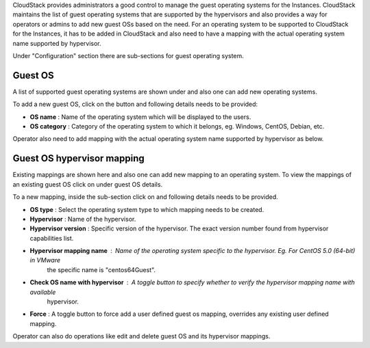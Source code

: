 .. Licensed to the Apache Software Foundation (ASF) under one
   or more contributor license agreements.  See the NOTICE file
   distributed with this work for additional information#
   regarding copyright ownership.  The ASF licenses this file
   to you under the Apache License, Version 2.0 (the
   "License"); you may not use this file except in compliance
   with the License.  You may obtain a copy of the License at
   http://www.apache.org/licenses/LICENSE-2.0
   Unless required by applicable law or agreed to in writing,
   software distributed under the License is distributed on an
   "AS IS" BASIS, WITHOUT WARRANTIES OR CONDITIONS OF ANY
   KIND, either express or implied.  See the License for the
   specific language governing permissions and limitations
   under the License.

.. |guest-os-button.png| image:: /_static/images/guest-os-button.png
   :alt: Guest OS section

.. |add-guest-os-button.png| image:: /_static/images/add-guest-os-button.png
   :alt: Add guest OS button

.. |view-guest-os-mappings-button.png| image:: /_static/images/view-guest-os-mappings-button.png
   :alt: View guest OS mappings button

.. |guest-os-mapping-button.png| image:: /_static/images/guest-os-mapping-button.png
   :alt: Guest OS mapping button

.. |add-guest-os-mapping-button.png| image:: /_static/images/add-guest-os-mapping-button.png
   :alt: Add guest OS mapping button

CloudStack provides administrators a good control to manage the guest operating systems for the
Instances. CloudStack maintains the list of guest operating systems that are supported
by the hypervisors and also provides a way for operators or admins to add new guest OSs based on the need.
For an operating system to be supported to CloudStack for the Instances, it has to be added in CloudStack
and also need to have a mapping with the actual operating system name supported by hypervisor.

Under "Configuration" section there are sub-sections for guest operating system.

Guest OS
---------

A list of supported guest operating systems are shown under |guest-os-button.png| and also one can add new operating systems.

To add a new guest OS, click on the button |add-guest-os-button.png| and following details needs to be provided:

- **OS name** : Name of the operating system which will be displayed to the users.

- **OS category** : Category of the operating system to which it belongs, eg. Windows, CentOS, Debian, etc.

.. image:: /_static/images/add-guest-os-form.png
   :width: 400px
   :align: center
   :alt: Guest OS dialog box

Operator also need to add mapping with the actual operating system name supported by hypervisor as below.

Guest OS hypervisor mapping
----------------------------
Existing mappings are shown here and also one can add new mapping to an operating system.
To view the mappings of an existing guest OS click on |view-guest-os-mappings-button.png| under guest OS details.

.. image:: /_static/images/guest-os-details-form.png
   :width: 400px
   :align: center
   :alt: Guest OS details form

To a new mapping, inside the sub-section |guest-os-mapping-button.png| click on |add-guest-os-mapping-button.png|
and following details needs to be provided.

- **OS type** : Select the operating system type to which mapping needs to be created.

- **Hypervisor** : Name of the hypervisor.

- **Hypervisor version** : Specific version of the hypervisor. The exact version number found from hypervisor capabilities list.

- **Hypervisor mapping name** : Name of the operating system specific to the hypervisor. Eg. For CentOS 5.0 (64-bit) in VMware
                                the specific name is "centos64Guest".

- **Check OS name with hypervisor** : A toggle button to specify whether to verify the hypervisor mapping name with available
                                      hypervisor.

- **Force** : A toggle button to force add a user defined guest os mapping, overrides any existing user defined mapping.

.. image:: /_static/images/guest-os-mapping-form.png
   :width: 400px
   :align: center
   :alt: Guest OS mapping form

Operator can also do operations like edit and delete guest OS and its hypervisor mappings.